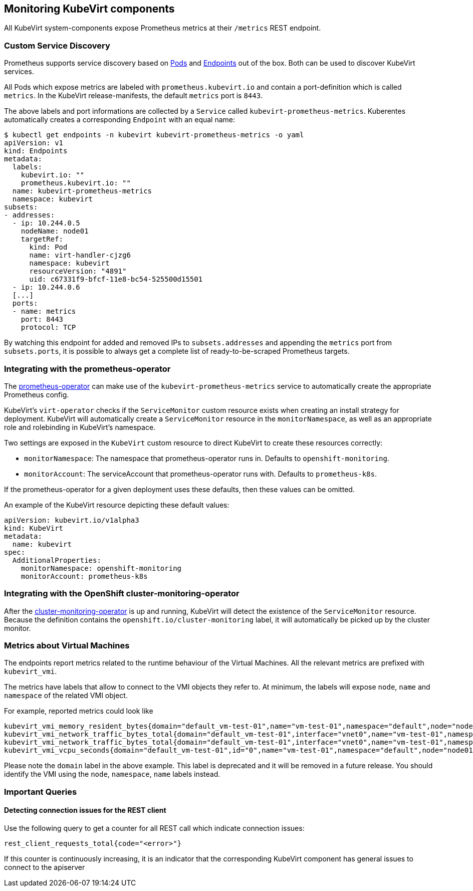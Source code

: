 Monitoring KubeVirt components
------------------------------

All KubeVirt system-components expose Prometheus metrics at their
`/metrics` REST endpoint.

Custom Service Discovery
~~~~~~~~~~~~~~~~~~~~~~~~

Prometheus supports service discovery based on
https://prometheus.io/docs/prometheus/latest/configuration/configuration/#pod[Pods]
and
https://prometheus.io/docs/prometheus/latest/configuration/configuration/#endpoints[Endpoints]
out of the box. Both can be used to discover KubeVirt services.

All Pods which expose metrics are labeled with `prometheus.kubevirt.io`
and contain a port-definition which is called `metrics`. In the KubeVirt
release-manifests, the default `metrics` port is `8443`.

The above labels and port informations are collected by a `Service`
called `kubevirt-prometheus-metrics`. Kuberentes automatically creates a
corresponding `Endpoint` with an equal name:

....
$ kubectl get endpoints -n kubevirt kubevirt-prometheus-metrics -o yaml
apiVersion: v1
kind: Endpoints
metadata:
  labels:
    kubevirt.io: ""
    prometheus.kubevirt.io: ""
  name: kubevirt-prometheus-metrics
  namespace: kubevirt
subsets:
- addresses:
  - ip: 10.244.0.5
    nodeName: node01
    targetRef:
      kind: Pod
      name: virt-handler-cjzg6
      namespace: kubevirt
      resourceVersion: "4891"
      uid: c67331f9-bfcf-11e8-bc54-525500d15501
  - ip: 10.244.0.6
  [...]
  ports:
  - name: metrics
    port: 8443
    protocol: TCP
....

By watching this endpoint for added and removed IPs to
`subsets.addresses` and appending the `metrics` port from
`subsets.ports`, it is possible to always get a complete list of
ready-to-be-scraped Prometheus targets.

Integrating with the prometheus-operator
~~~~~~~~~~~~~~~~~~~~~~~~~~~~~~~~~~~~~~~~

The https://github.com/coreos/prometheus-operator[prometheus-operator]
can make use of the `kubevirt-prometheus-metrics` service to
automatically create the appropriate Prometheus config.

KubeVirt's `virt-operator` checks if the `ServiceMonitor` custom resource
exists when creating an install strategy for deployment. KubeVirt will
automatically create a `ServiceMonitor` resource in the `monitorNamespace`,
as well as an appropriate role and rolebinding in KubeVirt's namespace.

Two settings are exposed in the `KubeVirt` custom resource to direct KubeVirt
to create these resources correctly:

 * `monitorNamespace`: The namespace that prometheus-operator runs in.
   Defaults to `openshift-monitoring`.
 * `monitorAccount`: The serviceAccount that prometheus-operator runs with.
   Defaults to `prometheus-k8s`.

If the prometheus-operator for a given deployment uses these defaults, then
these values can be omitted.

An example of the KubeVirt resource depicting these default values:

[source,yaml]
----
apiVersion: kubevirt.io/v1alpha3
kind: KubeVirt
metadata:
  name: kubevirt
spec:
  AdditionalProperties:
    monitorNamespace: openshift-monitoring
    monitorAccount: prometheus-k8s
----

Integrating with the OpenShift cluster-monitoring-operator
~~~~~~~~~~~~~~~~~~~~~~~~~~~~~~~~~~~~~~~~~~~~~~~~~~~~~~~~~~

After the
https://github.com/openshift/cluster-monitoring-operator[cluster-monitoring-operator]
is up and running, KubeVirt will detect the existence of the `ServiceMonitor`
resource. Because the definition contains the `openshift.io/cluster-monitoring`
label, it will automatically be picked up by the cluster monitor.

Metrics about Virtual Machines
~~~~~~~~~~~~~~~~~~~~~~~~~~~~~~

The endpoints report metrics related to the runtime behaviour of the Virtual Machines.
All the relevant metrics are prefixed with `kubevirt_vmi`.

The metrics have labels that allow to connect to the VMI objects they refer to.
At minimum, the labels will expose `node`, `name` and `namespace` of the related VMI object.

For example, reported metrics could look like
```
kubevirt_vmi_memory_resident_bytes{domain="default_vm-test-01",name="vm-test-01",namespace="default",node="node01"} 2.5595904e+07
kubevirt_vmi_network_traffic_bytes_total{domain="default_vm-test-01",interface="vnet0",name="vm-test-01",namespace="default",node="node01",type="rx"} 8431
kubevirt_vmi_network_traffic_bytes_total{domain="default_vm-test-01",interface="vnet0",name="vm-test-01",namespace="default",node="node01",type="tx"} 1835
kubevirt_vmi_vcpu_seconds{domain="default_vm-test-01",id="0",name="vm-test-01",namespace="default",node="node01",state="1"} 19
```

Please note the `domain` label in the above example. This label is deprecated and it will be removed in a future release.
You should identify the VMI using the `node`, `namespace`, `name` labels instead.

Important Queries
~~~~~~~~~~~~~~~~~

Detecting connection issues for the REST client
^^^^^^^^^^^^^^^^^^^^^^^^^^^^^^^^^^^^^^^^^^^^^^^

Use the following query to get a counter for all REST call which
indicate connection issues:

....
rest_client_requests_total{code="<error>"}
....

If this counter is continuously increasing, it is an indicator that the
corresponding KubeVirt component has general issues to connect to the
apiserver

